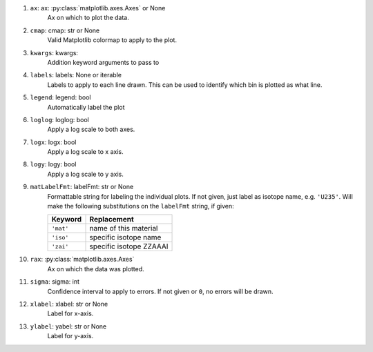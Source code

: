 #. ``ax``: ax: :py:class:`matplotlib.axes.Axes` or None
    Ax on which to plot the data.
#. ``cmap``: cmap: str or None
    Valid Matplotlib colormap to apply to the plot.
#. ``kwargs``: kwargs:
    Addition keyword arguments to pass to
#. ``labels``: labels: None or iterable
    Labels to apply to each line drawn. This can be used to identify
    which bin is plotted as what line.
#. ``legend``: legend: bool
    Automatically label the plot
#. ``loglog``: loglog: bool
    Apply a log scale to both axes.
#. ``logx``: logx: bool
    Apply a log scale to x axis.
#. ``logy``: logy: bool
    Apply a log scale to y axis.
#. ``matLabelFmt``: labelFmt: str or None
    Formattable string for labeling the individual plots. If not 
    given, just label as isotope name, e.g. ``'U235'``.
    Will make the following substitutions on the ``labelFmt`` string, 
    if given:

    +---------------+-------------------------+
    |Keyword        | Replacement             |
    +===============+=========================+
    |``'mat'``      | name of this material   |
    +---------------+-------------------------+
    |``'iso'``      | specific isotope name   |
    +---------------+-------------------------+
    |``'zai'``      | specific isotope ZZAAAI |
    +---------------+-------------------------+

#. ``rax``: :py:class:`matplotlib.axes.Axes`
    Ax on which the data was plotted.
#. ``sigma``: sigma: int
    Confidence interval to apply to errors. If not given or ``0``, 
    no errors will be drawn.
#. ``xlabel``: xlabel: str or None
    Label for x-axis.
#. ``ylabel``: yabel: str or None
    Label for y-axis.